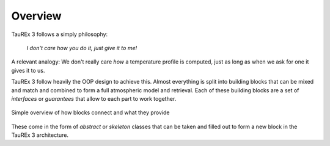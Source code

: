 ========
Overview
========

TauREx 3 follows a simply philosophy:

    *I don't care how you do it, just give it to me!*

A relevant analogy:
We don't really care *how* a temperature profile is computed,
just as long as when we ask for one it gives it to us.

TauREx 3 follow heavily the OOP design to achieve this. Almost everything
is split into building blocks that can be mixed and match and combined
to form a full atmospheric model and retrieval. Each of these building blocks
are a set of *interfaces* or *guarantees* that allow to each part to work together.

.. figure:: _static/Taurex3-framework2.png
   :align: center

   Simple overview of how blocks connect and what they provide

These come in the form of
*abstract* or *skeleton* classes that can be taken and filled out
to form a new block in the TauREx 3 architecture.
